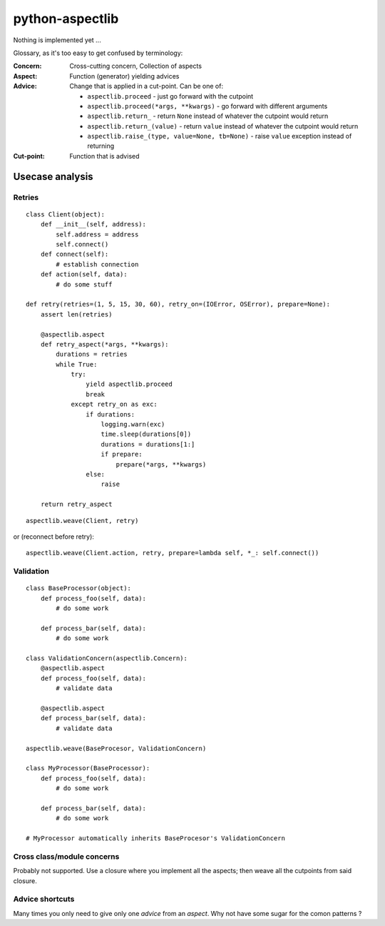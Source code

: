 ================
python-aspectlib
================

Nothing is implemented yet ...


Glossary, as it's too easy to get confused by terminology:

:Concern: Cross-cutting concern, Collection of aspects
:Aspect: Function (generator) yielding advices
:Advice:
    Change that is applied in a cut-point. Can be one of:

    * ``aspectlib.proceed`` - just go forward with the cutpoint
    * ``aspectlib.proceed(*args, **kwargs)`` - go forward with different arguments
    * ``aspectlib.return_`` - return ``None`` instead of whatever the cutpoint would return
    * ``aspectlib.return_(value)`` - return ``value`` instead of whatever the cutpoint would return
    * ``aspectlib.raise_(type, value=None, tb=None)`` - raise ``value`` exception instead of returning

:Cut-point: Function that is advised


Usecase analysis
================

Retries
-------

::

    class Client(object):
        def __init__(self, address):
            self.address = address
            self.connect()
        def connect(self):
            # establish connection
        def action(self, data):
            # do some stuff

    def retry(retries=(1, 5, 15, 30, 60), retry_on=(IOError, OSError), prepare=None):
        assert len(retries)

        @aspectlib.aspect
        def retry_aspect(*args, **kwargs):
            durations = retries
            while True:
                try:
                    yield aspectlib.proceed
                    break
                except retry_on as exc:
                    if durations:
                        logging.warn(exc)
                        time.sleep(durations[0])
                        durations = durations[1:]
                        if prepare:
                            prepare(*args, **kwargs)
                    else:
                        raise

        return retry_aspect

::

    aspectlib.weave(Client, retry)

or (reconnect before retry)::

    aspectlib.weave(Client.action, retry, prepare=lambda self, *_: self.connect())

Validation
----------

::

    class BaseProcessor(object):
        def process_foo(self, data):
            # do some work

        def process_bar(self, data):
            # do some work

    class ValidationConcern(aspectlib.Concern):
        @aspectlib.aspect
        def process_foo(self, data):
            # validate data

        @aspectlib.aspect
        def process_bar(self, data):
            # validate data

    aspectlib.weave(BaseProcesor, ValidationConcern)

    class MyProcessor(BaseProcessor):
        def process_foo(self, data):
            # do some work

        def process_bar(self, data):
            # do some work

    # MyProcessor automatically inherits BaseProcesor's ValidationConcern

Cross class/module concerns
---------------------------

Probably not supported. Use a closure where you implement all the aspects; then weave all the cutpoints from
said closure.

Advice shortcuts
----------------

Many times you only need to give only one *advice* from an *aspect*. Why not have some sugar for the comon patterns ?

    
